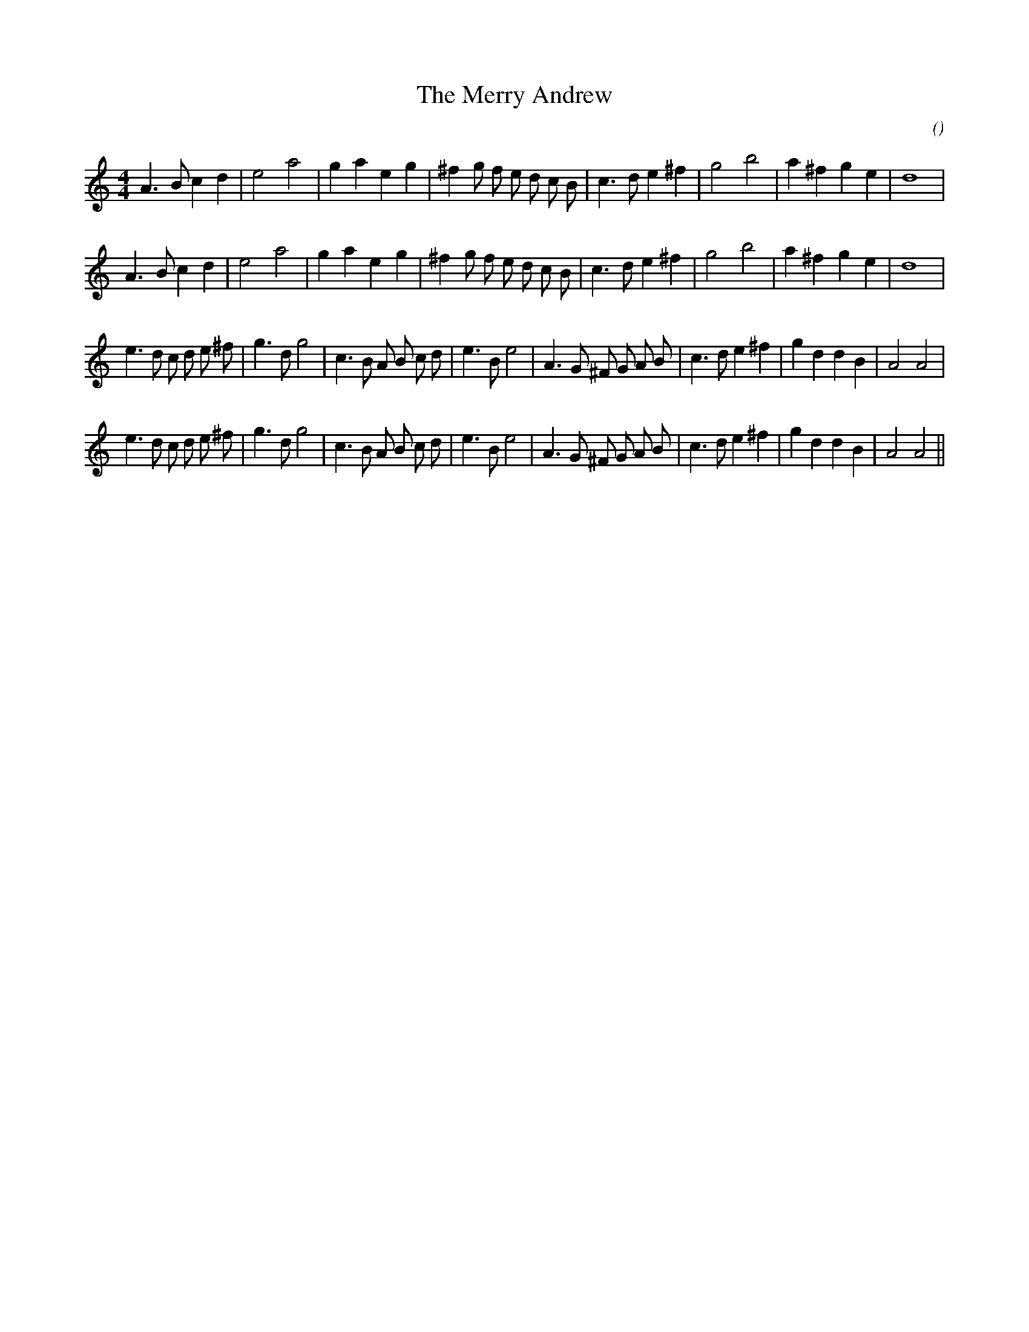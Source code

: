 X:1
T: The Merry Andrew
N:
C:
S:Play  3  times
A:
O:
R:
M:4/4
K:Am
I:speed 200
%W: A1
% voice 1 (1 lines, 28 notes)
K:Am
M:4/4
L:1/16
A6 B2 c4 d4 |e8 a8 |g4 a4 e4 g4 |^f4 g2 f2 e2 d2 c2 B2 |c6 d2 e4 ^f4 |g8 b8 |a4 ^f4 g4 e4 |d16 |
%W: A2
% voice 1 (1 lines, 28 notes)
A6 B2 c4 d4 |e8 a8 |g4 a4 e4 g4 |^f4 g2 f2 e2 d2 c2 B2 |c6 d2 e4 ^f4 |g8 b8 |a4 ^f4 g4 e4 |d16 |
%W: B1
% voice 1 (1 lines, 34 notes)
e6 d2 c2 d2 e2 ^f2 |g6 d2 g8 |c6 B2 A2 B2 c2 d2 |e6 B2 e8 |A6 G2 ^F2 G2 A2 B2 |c6 d2 e4 ^f4 |g4 d4 d4 B4 |A8 A8 |
%W: B2
% voice 1 (1 lines, 34 notes)
e6 d2 c2 d2 e2 ^f2 |g6 d2 g8 |c6 B2 A2 B2 c2 d2 |e6 B2 e8 |A6 G2 ^F2 G2 A2 B2 |c6 d2 e4 ^f4 |g4 d4 d4 B4 |A8 A8 ||
